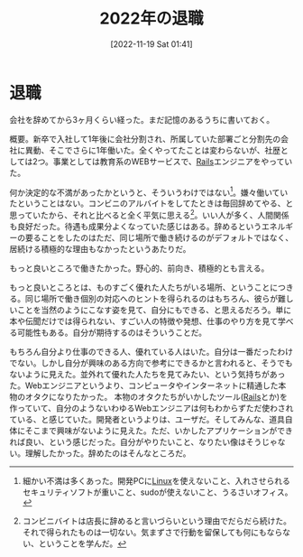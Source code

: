 #+title:      2022年の退職
#+date:       [2022-11-19 Sat 01:41]
#+filetags:   :essay:
#+identifier: 20221119T014132

* 退職
:LOGBOOK:
CLOCK: [2022-11-19 Sat 21:34]--[2022-11-19 Sat 21:59] =>  0:25
:END:
会社を辞めてから3ヶ月くらい経った。まだ記憶のあるうちに書いておく。

概要。新卒で入社して1年後に会社分割され、所属していた部署ごと分割先の会社に異動、そこでさらに1年働いた。全くやってたことは変わらないが、社歴としては2つ。事業としては教育系のWEBサービスで、[[id:e04aa1a3-509c-45b2-ac64-53d69c961214][Rails]]エンジニアをやっていた。

何か決定的な不満があったかというと、そういうわけではない[fn:1]。嫌々働いていたということはない。コンビニのアルバイトをしてたときは毎回辞めてやる、と思っていたから、それと比べると全く平気に思える[fn:2]。いい人が多く、人間関係も良好だった。待遇も成果分よくなっていた感じはある。辞めるというエネルギーの要ることをしたのはただ、同じ場所で働き続けるのがデフォルトではなく、居続ける積極的な理由もなかったというあたりだ。

もっと良いところで働きたかった。野心的、前向き、積極的とも言える。

もっと良いところとは、ものすごく優れた人たちがいる場所、ということにつきる。同じ場所で働き個別の対応へのヒントを得られるのはもちろん、彼らが難しいことを当然のようにこなす姿を見て、自分にもできる、と思えるだろう。単に本や伝聞だけでは得られない、すごい人の特徴や発想、仕事のやり方を見て学べる可能性もある。自分が期待するのはそういうことだ。

もちろん自分より仕事のできる人、優れている人はいた。自分は一番だったわけでない。しかし自分が興味のある方向で参考にできるかと言われると、そうでもないように見えた。並外れて優れた人たちを見てみたい、という気持ちがあった。Webエンジニアというより、コンピュータやインターネットに精通した本物のオタクになりたかった。
本物のオタクたちがいかしたツール([[id:e04aa1a3-509c-45b2-ac64-53d69c961214][Rails]]とか)を作っていて、自分のようないわゆるWebエンジニアは何もわからずただ使わされている、と感じていた。開発者というよりは、ユーザだ。そしてみんな、道具自体にそこまで興味がないように見えた。ただ、いかしたアプリケーションができれば良い、という感じだった。自分がやりたいこと、なりたい像はそうじゃない。理解したかった。辞めたのはそんなところだ。

[fn:1] 細かい不満は多くあった。開発PCに[[id:7a81eb7c-8e2b-400a-b01a-8fa597ea527a][Linux]]を使えないこと、入れさせられるセキュリティソフトが重いこと、sudoが使えないこと、うるさいオフィス。
[fn:2] コンビニバイトは店長に辞めると言いづらいという理由でだらだら続けた。それで得られたものは一切ない。気まずさで行動を留保しても何にもならない、ということを学んだ。
